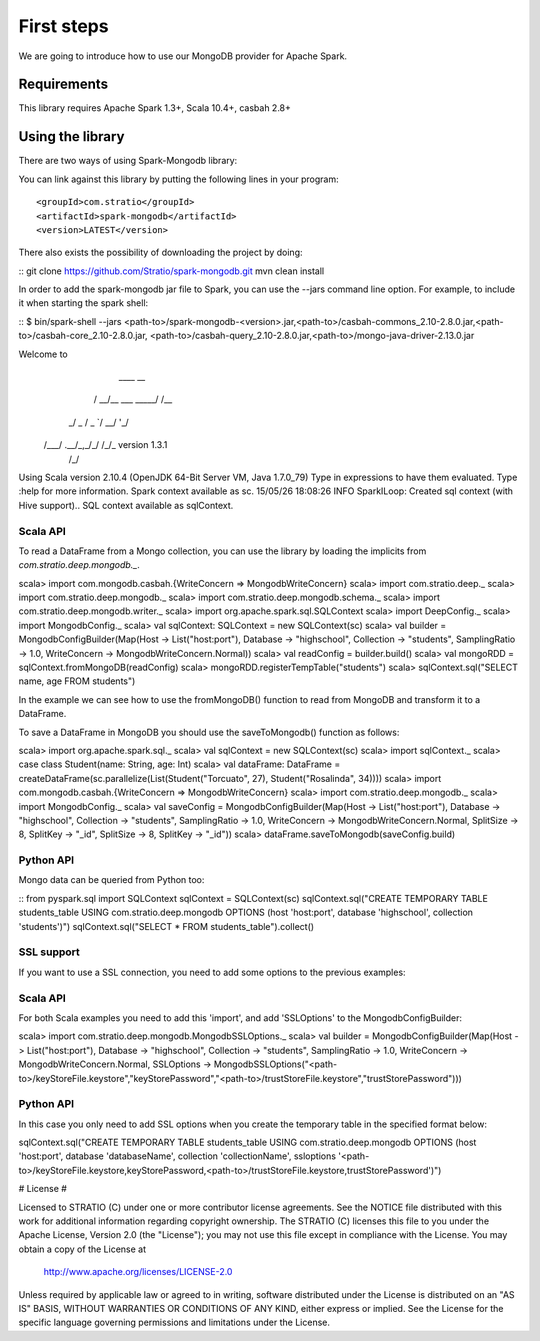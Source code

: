 First steps
***********

We are going to introduce how to use our MongoDB provider for Apache Spark.

Requirements
============
This library requires Apache Spark 1.3+, Scala 10.4+, casbah 2.8+

Using the library
=================

There are two ways of using Spark-Mongodb library:

You can link against this library by putting the following lines in your program:

::

<groupId>com.stratio</groupId>
<artifactId>spark-mongodb</artifactId>
<version>LATEST</version>

There also exists the possibility of downloading the project by doing:

::
git clone https://github.com/Stratio/spark-mongodb.git
mvn clean install

In order to add the spark-mongodb jar file to Spark, you can use the --jars command line option.
For example, to include it when starting the spark shell:

::
$ bin/spark-shell --jars <path-to>/spark-mongodb-<version>.jar,<path-to>/casbah-commons_2.10-2.8.0.jar,<path-to>/casbah-core_2.10-2.8.0.jar,
<path-to>/casbah-query_2.10-2.8.0.jar,<path-to>/mongo-java-driver-2.13.0.jar

Welcome to
      ____              __
     / __/__  ___ _____/ /__
    _\ \/ _ \/ _ `/ __/  '_/
   /___/ .__/\_,_/_/ /_/\_\   version 1.3.1
      /_/

Using Scala version 2.10.4 (OpenJDK 64-Bit Server VM, Java 1.7.0_79)
Type in expressions to have them evaluated.
Type :help for more information.
Spark context available as sc.
15/05/26 18:08:26 INFO SparkILoop: Created sql context (with Hive support)..
SQL context available as sqlContext.



Scala API
---------

To read a DataFrame from a Mongo collection, you can use the library by loading the implicits from `com.stratio.deep.mongodb._`.

::

scala> import com.mongodb.casbah.{WriteConcern => MongodbWriteConcern}
scala> import com.stratio.deep._
scala> import com.stratio.deep.mongodb._
scala> import com.stratio.deep.mongodb.schema._
scala> import com.stratio.deep.mongodb.writer._
scala> import org.apache.spark.sql.SQLContext
scala> import DeepConfig._
scala> import MongodbConfig._
scala> val sqlContext: SQLContext = new SQLContext(sc)
scala> val builder = MongodbConfigBuilder(Map(Host -> List("host:port"), Database -> "highschool", Collection -> "students", SamplingRatio -> 1.0, WriteConcern -> MongodbWriteConcern.Normal))
scala> val readConfig = builder.build()
scala> val mongoRDD = sqlContext.fromMongoDB(readConfig)
scala> mongoRDD.registerTempTable("students")
scala> sqlContext.sql("SELECT name, age FROM students")


In the example we can see how to use the fromMongoDB() function to read from MongoDB and transform it to a DataFrame.

To save a DataFrame in MongoDB you should use the saveToMongodb() function as follows:

::

scala> import org.apache.spark.sql._
scala> val sqlContext = new SQLContext(sc)
scala> import sqlContext._
scala> case class Student(name: String, age: Int)
scala> val dataFrame: DataFrame = createDataFrame(sc.parallelize(List(Student("Torcuato", 27), Student("Rosalinda", 34))))
scala> import com.mongodb.casbah.{WriteConcern => MongodbWriteConcern}
scala> import com.stratio.deep.mongodb._
scala> import MongodbConfig._
scala> val saveConfig = MongodbConfigBuilder(Map(Host -> List("host:port"), Database -> "highschool", Collection -> "students", SamplingRatio -> 1.0, WriteConcern -> MongodbWriteConcern.Normal, SplitSize -> 8, SplitKey -> "_id", SplitSize -> 8, SplitKey -> "_id"))
scala> dataFrame.saveToMongodb(saveConfig.build)


Python API
----------

Mongo data can be queried from Python too:

::
from pyspark.sql import SQLContext
sqlContext = SQLContext(sc)
sqlContext.sql("CREATE TEMPORARY TABLE students_table USING com.stratio.deep.mongodb OPTIONS (host 'host:port', database 'highschool', collection 'students')")
sqlContext.sql("SELECT * FROM students_table").collect()


SSL support
-----------

If you want to use a SSL connection, you need to add some options to the previous examples:

Scala API 
---------

For both Scala examples you need to add this 'import', and add 'SSLOptions' to the MongodbConfigBuilder:

::

scala> import com.stratio.deep.mongodb.MongodbSSLOptions._
scala> val builder = MongodbConfigBuilder(Map(Host -> List("host:port"), Database -> "highschool", Collection -> "students", SamplingRatio -> 1.0, WriteConcern -> MongodbWriteConcern.Normal, SSLOptions -> MongodbSSLOptions("<path-to>/keyStoreFile.keystore","keyStorePassword","<path-to>/trustStoreFile.keystore","trustStorePassword")))


Python API 
----------
In this case you only need to add SSL options when you create the temporary table in the specified format below:

::

sqlContext.sql("CREATE TEMPORARY TABLE students_table USING com.stratio.deep.mongodb OPTIONS (host 'host:port', database 'databaseName', collection 'collectionName', ssloptions '<path-to>/keyStoreFile.keystore,keyStorePassword,<path-to>/trustStoreFile.keystore,trustStorePassword')")


# License #

Licensed to STRATIO (C) under one or more contributor license agreements.
See the NOTICE file distributed with this work for additional information
regarding copyright ownership.  The STRATIO (C) licenses this file
to you under the Apache License, Version 2.0 (the
"License"); you may not use this file except in compliance
with the License.  You may obtain a copy of the License at

  http://www.apache.org/licenses/LICENSE-2.0

Unless required by applicable law or agreed to in writing,
software distributed under the License is distributed on an
"AS IS" BASIS, WITHOUT WARRANTIES OR CONDITIONS OF ANY
KIND, either express or implied.  See the License for the
specific language governing permissions and limitations
under the License.


